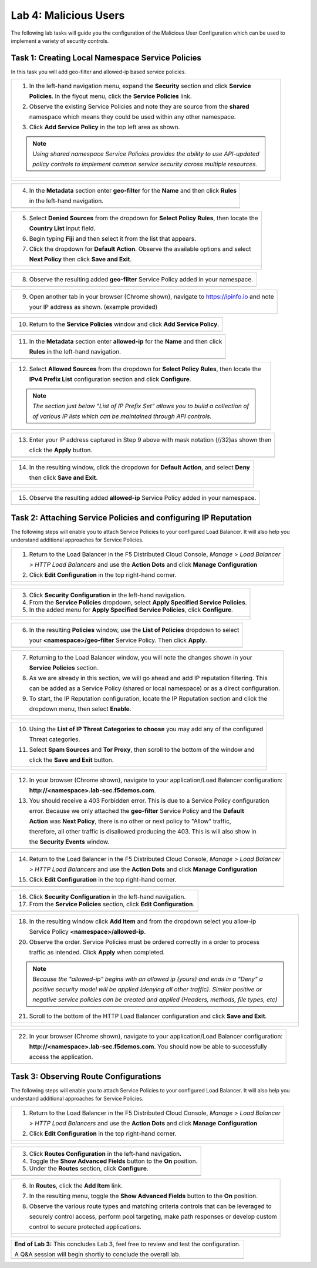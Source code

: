 Lab 4: Malicious Users 
=================================

The following lab tasks will guide you the configuration of the Malicious User Configuration
which can be used to implement a variety of security controls. 

Task 1: Creating Local Namespace Service Policies  
~~~~~~~~~~~~~~~~~~~~~~~~~~~~~~~~~~~~~~~~~~~~~~~~~

In this task you will add geo-filter and allowed-ip based service policies.

+----------------------------------------------------------------------------------------------+
| 1. In the left-hand navigation menu, expand the **Security** section and click **Service**   |
|                                                                                              |
|    **Policies**. In the flyout menu, click the **Service Policies** link.                    |
|                                                                                              |
| 2. Observe the existing Service Policies and note they are source from the **shared**        |
|                                                                                              |
|    namespace which means they could be used within any other namespace.                      |
|                                                                                              |
| 3. Click **Add Service Policy** in the top left area as shown.                               |
|                                                                                              |
| .. note::                                                                                    |
|    *Using shared namespace Service Policies provides the ability to use API-updated*         |
|                                                                                              |
|    *policy controls to implement common service security across multiple resources.*         |
+----------------------------------------------------------------------------------------------+
| |lab001|                                                                                     |
|                                                                                              |
| |lab002|                                                                                     |
+----------------------------------------------------------------------------------------------+

+----------------------------------------------------------------------------------------------+
| 4. In the **Metadata** section enter **geo-filter** for the **Name** and then click **Rules**|
|                                                                                              |
|    in the left-hand navigation.                                                              |
+----------------------------------------------------------------------------------------------+
| |lab003|                                                                                     |
+----------------------------------------------------------------------------------------------+

+----------------------------------------------------------------------------------------------+
| 5. Select **Denied Sources** from the dropdown for **Select Policy Rules**, then locate the  |
|                                                                                              |
|    **Country List** input field.                                                             |
|                                                                                              |
| 6. Begin typing **Fiji** and then select it from the list that appears.                      |
|                                                                                              |
| 7. Click the dropdown for **Default Action**. Observe the available options and select       |
|                                                                                              |
|    **Next Policy** then click **Save and Exit**.                                             |
+----------------------------------------------------------------------------------------------+
| |lab004|                                                                                     |
|                                                                                              |
| |lab005|                                                                                     |
|                                                                                              |
| |lab006|                                                                                     |
+----------------------------------------------------------------------------------------------+

+----------------------------------------------------------------------------------------------+
| 8. Observe the resulting added **geo-filter** Service Policy added in your namespace.        |
+----------------------------------------------------------------------------------------------+
| |lab007|                                                                                     |
+----------------------------------------------------------------------------------------------+

+----------------------------------------------------------------------------------------------+
| 9. Open another tab in your browser (Chrome shown), navigate to https://ipinfo.io and note   |
|                                                                                              |
|    your IP address as shown. (example provided)                                              |
+----------------------------------------------------------------------------------------------+
| |lab008|                                                                                     |
+----------------------------------------------------------------------------------------------+

+----------------------------------------------------------------------------------------------+
| 10. Return to the **Service Policies** window and click **Add Service Policy**.              |
+----------------------------------------------------------------------------------------------+
| |lab009|                                                                                     |
+----------------------------------------------------------------------------------------------+

+----------------------------------------------------------------------------------------------+
| 11. In the **Metadata** section enter **allowed-ip** for the **Name** and then click         |
|                                                                                              |
|     **Rules** in the left-hand navigation.                                                   |
+----------------------------------------------------------------------------------------------+
| |lab010|                                                                                     |
+----------------------------------------------------------------------------------------------+

+----------------------------------------------------------------------------------------------+
| 12. Select **Allowed Sources** from the dropdown for **Select Policy Rules**, then locate the|
|                                                                                              |
|     **IPv4 Prefix List** configuration section and click **Configure**.                      |
|                                                                                              |
| .. note::                                                                                    |
|    *The section just below "List of IP Prefix Set" allows you to build a collection of*      |
|                                                                                              |
|    *of various IP lists which can be maintained through API controls.*                       |
+----------------------------------------------------------------------------------------------+
| |lab011|                                                                                     |
+----------------------------------------------------------------------------------------------+

+----------------------------------------------------------------------------------------------+
| 13. Enter your IP address captured in Step 9 above with mask notation (//32)as shown then    |
|                                                                                              |
|     click the **Apply** button.                                                              |
+----------------------------------------------------------------------------------------------+
| |lab012|                                                                                     |
+----------------------------------------------------------------------------------------------+

+----------------------------------------------------------------------------------------------+
| 14. In the resulting window, click the dropdown for **Default Action**, and select **Deny**  |
|                                                                                              |
|     then click **Save and Exit**.                                                            |
+----------------------------------------------------------------------------------------------+
| |lab013|                                                                                     |
|                                                                                              |
| |lab014|                                                                                     |
+----------------------------------------------------------------------------------------------+

+----------------------------------------------------------------------------------------------+
| 15. Observe the resulting added **allowed-ip** Service Policy added in your namespace.       |
+----------------------------------------------------------------------------------------------+
| |lab015|                                                                                     |
+----------------------------------------------------------------------------------------------+

Task 2: Attaching Service Policies and configuring IP Reputation
~~~~~~~~~~~~~~~~~~~~~~~~~~~~~~~~~~~~~~~~~~~~~~~~~~~~~~~~~~~~~~~~

The following steps will enable you to attach Service Policies to your configured Load Balancer.
It will also help you understand additional approaches for Service Policies.

+----------------------------------------------------------------------------------------------+
| 1. Return to the Load Balancer in the F5 Distributed Cloud Console, *Manage > Load Balancer* |
|                                                                                              |
|    *> HTTP Load Balancers* and use the **Action Dots** and click **Manage Configuration**    |
|                                                                                              |
| 2. Click **Edit Configuration** in the top right-hand corner.                                |
+----------------------------------------------------------------------------------------------+
| |lab016|                                                                                     |
|                                                                                              |
| |lab017|                                                                                     |
|                                                                                              |
| |lab018|                                                                                     |
+----------------------------------------------------------------------------------------------+

+----------------------------------------------------------------------------------------------+
| 3. Click **Security Configuration** in the left-hand navigation.                             |
|                                                                                              |
| 4. From the **Service Policies** dropdown, select **Apply Specified Service Policies**.      |
|                                                                                              |
| 5. In the added menu for **Apply Specified Service Policies**, click **Configure**.          |
+----------------------------------------------------------------------------------------------+
| |lab019|                                                                                     |
|                                                                                              |
| |lab020|                                                                                     |
|                                                                                              |
| |lab021|                                                                                     |
+----------------------------------------------------------------------------------------------+

+----------------------------------------------------------------------------------------------+
| 6. In the resulting **Policies** window, use the **List of Policies** dropdown to select     |
|                                                                                              |
|    your **<namespace>/geo-filter** Service Policy. Then click **Apply**.                     |
+----------------------------------------------------------------------------------------------+
| |lab022|                                                                                     |
+----------------------------------------------------------------------------------------------+

+----------------------------------------------------------------------------------------------+
| 7. Returning to the Load Balancer window, you will note the changes shown in your            |
|                                                                                              |
|    **Service Policies** section.                                                             |
|                                                                                              |
| 8. As we are already in this section, we will go ahead and add IP reputation filtering. This |
|                                                                                              |
|    can be added as a Service Policy (shared or local namespace) or as a direct configuration.|
|                                                                                              |
| 9. To start, the IP Reputation configuration, locate the IP Reputation section and click the |
|                                                                                              |
|    dropdown menu, then select **Enable**.                                                    |
+----------------------------------------------------------------------------------------------+
| |lab023|                                                                                     |
|                                                                                              |
| |lab024|                                                                                     |
+----------------------------------------------------------------------------------------------+

+----------------------------------------------------------------------------------------------+
| 10. Using the **List of IP Threat Categories to choose** you may add any of the configured   |
|                                                                                              |
|     Threat categories.                                                                       |
|                                                                                              |
| 11. Select **Spam Sources** and **Tor Proxy**, then scroll to the bottom of the window and   |
|                                                                                              |
|     click the **Save and Exit** button.                                                      |
+----------------------------------------------------------------------------------------------+
| |lab025|                                                                                     |
|                                                                                              |
| |lab026|                                                                                     |
|                                                                                              |
| |lab027|                                                                                     |
|                                                                                              |
| |lab028|                                                                                     |
+----------------------------------------------------------------------------------------------+

+----------------------------------------------------------------------------------------------+
| 12. In your browser (Chrome shown), navigate to your application/Load Balancer configuration:|
|                                                                                              |
|     **http://<namespace>.lab-sec.f5demos.com**.                                              |
|                                                                                              |
| 13. You should receive a 403 Forbidden error.  This is due to a Service Policy configuration |
|                                                                                              |
|     error.  Because we only attached the **geo-filter** Service Policy and the **Default**   |
|                                                                                              |
|     **Action** was **Next Policy**, there is no other or next policy to "Allow" traffic,     |
|                                                                                              |
|     therefore, all other traffic is disallowed producing the 403.  This is will also show in |
|                                                                                              |
|     the **Security Events** window.                                                          |
+----------------------------------------------------------------------------------------------+
| |lab029|                                                                                     |
+----------------------------------------------------------------------------------------------+

+----------------------------------------------------------------------------------------------+
| 14. Return to the Load Balancer in the F5 Distributed Cloud Console, *Manage > Load Balancer*|
|                                                                                              |
|     *> HTTP Load Balancers* and use the **Action Dots** and click **Manage Configuration**   |
|                                                                                              |
| 15. Click **Edit Configuration** in the top right-hand corner.                               |
+----------------------------------------------------------------------------------------------+
| |lab030|                                                                                     |
+----------------------------------------------------------------------------------------------+

+----------------------------------------------------------------------------------------------+
| 16. Click **Security Configuration** in the left-hand navigation.                            |
|                                                                                              |
| 17. From the **Service Policies** section, click **Edit Configuration**.                     |
+----------------------------------------------------------------------------------------------+
| |lab031|                                                                                     |
+----------------------------------------------------------------------------------------------+

+----------------------------------------------------------------------------------------------+
| 18. In the resulting window click **Add Item** and from the dropdown select you allow-ip     |
|                                                                                              |
|     Service Policy **<namespace>/allowed-ip**.                                               |
|                                                                                              |
| 20. Observe the order. Service Policies must be ordered correctly in a order to process      |
|                                                                                              |
|     traffic as intended.  Click **Apply** when completed.                                    |
|                                                                                              |
| .. note::                                                                                    |
|   *Because the "allowed-ip" begins with an allowed ip (yours) and ends in a "Deny" a*        |
|                                                                                              |
|   *positive security model will be applied (denying all other traffic).  Similar positive or*|
|                                                                                              |
|   *negative service policies can be created and applied (Headers, methods, file types, etc)* |
|                                                                                              |
| 21. Scroll to the bottom of the HTTP Load Balancer configuration and click **Save and Exit**.|
+----------------------------------------------------------------------------------------------+
| |lab032|                                                                                     |
|                                                                                              |
| |lab033|                                                                                     |
|                                                                                              |
| |lab034|                                                                                     |
+----------------------------------------------------------------------------------------------+

+----------------------------------------------------------------------------------------------+
| 22. In your browser (Chrome shown), navigate to your application/Load Balancer configuration:|
|                                                                                              |
|     **http://<namespace>.lab-sec.f5demos.com**. You should now be able to successfully       |
|                                                                                              |
|     access the application.                                                                  |
+----------------------------------------------------------------------------------------------+
| |lab035|                                                                                     |
+----------------------------------------------------------------------------------------------+

Task 3: Observing Route Configurations
~~~~~~~~~~~~~~~~~~~~~~~~~~~~~~~~~~~~~~

The following steps will enable you to attach Service Policies to your configured Load Balancer.
It will also help you understand additional approaches for Service Policies.

+----------------------------------------------------------------------------------------------+
| 1. Return to the Load Balancer in the F5 Distributed Cloud Console, *Manage > Load Balancer* |
|                                                                                              |
|    *> HTTP Load Balancers* and use the **Action Dots** and click **Manage Configuration**    |
|                                                                                              |
| 2. Click **Edit Configuration** in the top right-hand corner.                                |
+----------------------------------------------------------------------------------------------+
| |lab036|                                                                                     |
|                                                                                              |
| |lab037|                                                                                     |
+----------------------------------------------------------------------------------------------+

+----------------------------------------------------------------------------------------------+
| 3. Click **Routes Configuration** in the left-hand navigation.                               |
|                                                                                              |
| 4. Toggle the **Show Advanced Fields** button to the **On** position.                        |
|                                                                                              |
| 5. Under the **Routes** section, click **Configure**.                                        |
+----------------------------------------------------------------------------------------------+
| |lab038|                                                                                     |
+----------------------------------------------------------------------------------------------+

+----------------------------------------------------------------------------------------------+
| 6. In **Routes**, click the **Add Item** link.                                               |
|                                                                                              |
| 7. In the resulting menu, toggle the **Show Advanced Fields** button to the **On** position. |
|                                                                                              |
| 8. Observe the various route types and matching criteria controls that can be leveraged to   |
|                                                                                              |
|    securely control access, perform pool targeting, make path responses or develop custom    |
|                                                                                              |
|    control to secure protected applications.                                                 |
+----------------------------------------------------------------------------------------------+
| |lab039|                                                                                     |
|                                                                                              |
| |lab040|                                                                                     |
|                                                                                              |
| |lab041|                                                                                     |
+----------------------------------------------------------------------------------------------+

+----------------------------------------------------------------------------------------------+
| **End of Lab 3:**  This concludes Lab 3, feel free to review and test the configuration.     |
|                                                                                              |
| A Q&A session will begin shortly to conclude the overall lab.                                |
+----------------------------------------------------------------------------------------------+
| |labend|                                                                                     |
+----------------------------------------------------------------------------------------------+

.. |lab001| image:: _static/lab3-001.png
   :width: 800px
.. |lab002| image:: _static/lab3-002.png
   :width: 800px
.. |lab003| image:: _static/lab3-003.png
   :width: 800px
.. |lab004| image:: _static/lab3-004.png
   :width: 800px
.. |lab005| image:: _static/lab3-005.png
   :width: 800px
.. |lab006| image:: _static/lab3-006.png
   :width: 800px
.. |lab007| image:: _static/lab3-007.png
   :width: 800px
.. |lab008| image:: _static/lab3-008.png
   :width: 800px
.. |lab009| image:: _static/lab3-009.png
   :width: 800px
.. |lab010| image:: _static/lab3-010.png
   :width: 800px
.. |lab011| image:: _static/lab3-011.png
   :width: 800px
.. |lab012| image:: _static/lab3-012.png
   :width: 800px
.. |lab013| image:: _static/lab3-013.png
   :width: 800px
.. |lab014| image:: _static/lab3-014.png
   :width: 800px
.. |lab015| image:: _static/lab3-015.png
   :width: 800px
.. |lab016| image:: _static/lab3-016.png
   :width: 800px
.. |lab017| image:: _static/lab3-017.png
   :width: 800px
.. |lab018| image:: _static/lab3-018.png
   :width: 800px
.. |lab019| image:: _static/lab3-019.png
   :width: 800px
.. |lab020| image:: _static/lab3-020.png
   :width: 800px
.. |lab021| image:: _static/lab3-021.png
   :width: 800px
.. |lab022| image:: _static/lab3-022.png
   :width: 800px
.. |lab023| image:: _static/lab3-023.png
   :width: 800px
.. |lab024| image:: _static/lab3-024.png
   :width: 800px
.. |lab025| image:: _static/lab3-025.png
   :width: 800px
.. |lab026| image:: _static/lab3-026.png
   :width: 800px
.. |lab027| image:: _static/lab3-027.png
   :width: 800px
.. |lab028| image:: _static/lab3-028.png
   :width: 800px
.. |lab029| image:: _static/lab3-029.png
   :width: 800px
.. |lab030| image:: _static/lab3-030.png
   :width: 800px
.. |lab031| image:: _static/lab3-031.png
   :width: 800px
.. |lab032| image:: _static/lab3-032.png
   :width: 800px
.. |lab033| image:: _static/lab3-033.png
   :width: 800px
.. |lab034| image:: _static/lab3-034.png
   :width: 800px
.. |lab035| image:: _static/lab3-035.png
   :width: 800px
.. |lab036| image:: _static/lab3-036.png
   :width: 800px
.. |lab037| image:: _static/lab3-037.png
   :width: 800px
.. |lab038| image:: _static/lab3-038.png
   :width: 800px
.. |lab039| image:: _static/lab3-039.png
   :width: 800px
.. |lab040| image:: _static/lab3-040.png
   :width: 800px
.. |lab041| image:: _static/lab3-041.png
   :width: 800px
.. |labend| image:: _static/labend.png
   :width: 800px

